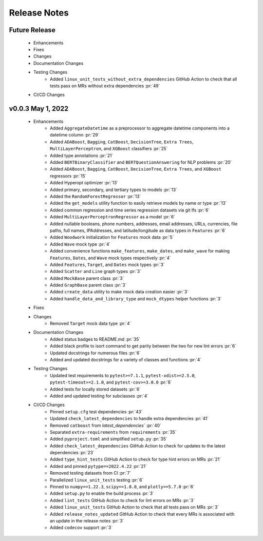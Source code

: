 Release Notes
-------------

Future Release
==============
    * Enhancements
    * Fixes
    * Changes
    * Documentation Changes
    * Testing Changes
        * Added ``linux_unit_tests_without_extra_dependencies`` GitHub Action to check that all tests pass on MRs without extra dependencies :pr:`49`
    * CI/CD Changes


v0.0.3 May 1, 2022
==================
    * Enhancements
        * Added ``AggregateDatetime`` as a preprocessor to aggregate datetime components into a datetime column :pr:`29`
        * Added ``ADABoost``, ``Bagging``, ``CatBoost``, ``DecisionTree``, ``Extra Trees``, ``MultiLayerPerceptron``, and ``XGBoost`` classifiers :pr:`25`
        * Added type annotations :pr:`21`
        * Added ``BERTBinaryClassifier`` and ``BERTQuestionAnswering`` for NLP problems :pr:`20`
        * Added ``ADABoost``, ``Bagging``, ``CatBoost``, ``DecisionTree``, ``Extra Trees``, and ``XGBoost`` regressors :pr:`15`
        * Added Hyperopt optimizer :pr:`13`
        * Added primary, secondary, and tertiary types to models :pr:`13`
        * Added the ``RandomForestRegressor`` :pr:`13`
        * Added the ``get_models`` utility function to easily retrieve models by name or type :pr:`13`
        * Added common regression and time series regression datasets via git lfs :pr:`6`
        * Added ``MultiLayerPerceptronRegressor`` as a model :pr:`6`
        * Added nullable booleans, phone numbers, addresses, email addresses, URLs, currencies, file paths, full names, IPAddresses, and latitude/longitude as data types in ``Features`` :pr:`6`
        * Added ``Woodwork`` initialization for ``Features`` mock data :pr:`5`
        * Added ``Wave`` mock type :pr:`4`
        * Added convenience functions ``make_features``, ``make_dates``, and ``make_wave`` for making ``Features``, ``Dates``, and ``Wave`` mock types respectively :pr:`4`
        * Added ``Features``, ``Target``, and ``Dates`` mock types :pr:`3`
        * Added ``Scatter`` and ``Line`` graph types :pr:`3`
        * Added ``MockBase`` parent class :pr:`3`
        * Added ``GraphBase`` parent class :pr:`3`
        * Added ``create_data`` utility to make mock data creation easier :pr:`3`
        * Added ``handle_data_and_library_type`` and ``mock_dtypes`` helper functions :pr:`3`
    * Fixes
    * Changes
        * Removed ``Target`` mock data type :pr:`4`
    * Documentation Changes
        * Added status badges to README.md :pr:`35`
        * Added black profile to isort command to get parity between the two for new lint errors :pr:`6`
        * Updated docstrings for numerous files :pr:`6`
        * Added and updated docstrings for a variety of classes and functions :pr:`4`
    * Testing Changes
        * Updated test requirements to ``pytest>=7.1.1``, ``pytest-xdist>=2.5.0``, ``pytest-timeout>=2.1.0``, and ``pytest-cov>=3.0.0`` :pr:`6`
        * Added tests for locally stored datasets :pr:`6`
        * Added and updated testing for subclasses :pr:`4`
    * CI/CD Changes
        * Pinned ``setup.cfg`` test dependencies :pr:`43`
        * Updated ``check_latest_dependencies`` to handle extra dependencies :pr:`41`
        * Removed ``catboost`` from `latest_dependencies`` :pr:`40`
        * Separated ``extra-requirements`` from ``requirements`` :pr:`35`
        * Added ``pyproject.toml`` and simplified ``setup.py`` :pr:`35`
        * Added ``check_latest_dependencies`` GitHub Action to check for updates to the latest dependencies :pr:`23`
        * Added ``type_hint_tests`` GitHub Action to check for type hint errors on MRs :pr:`21`
        * Added and pinned ``pytype==2022.4.22`` :pr:`21`
        * Removed testing datasets from CI :pr:`7`
        * Parallelized ``linux_unit_tests`` testing :pr:`6`
        * Pinned to ``numpy==1.22.3``, ``scipy==1.8.0``, and ``plotly==5.7.0`` :pr:`6`
        * Added ``setup.py`` to enable the build process :pr:`3`
        * Added ``lint_tests`` GitHub Action to check for lint errors on MRs :pr:`3`
        * Added ``linux_unit_tests`` GitHub Action to check that all tests pass on MRs :pr:`3`
        * Added ``release_notes_updated`` GitHub Action to check that every MRs is associated with an update in the release notes :pr:`3`
        * Added ``codecov`` support :pr:`3`
